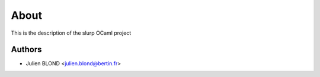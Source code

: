 About
=====





This is the description
of the slurp OCaml project


Authors
-------

* Julien BLOND <julien.blond@bertin.fr>
